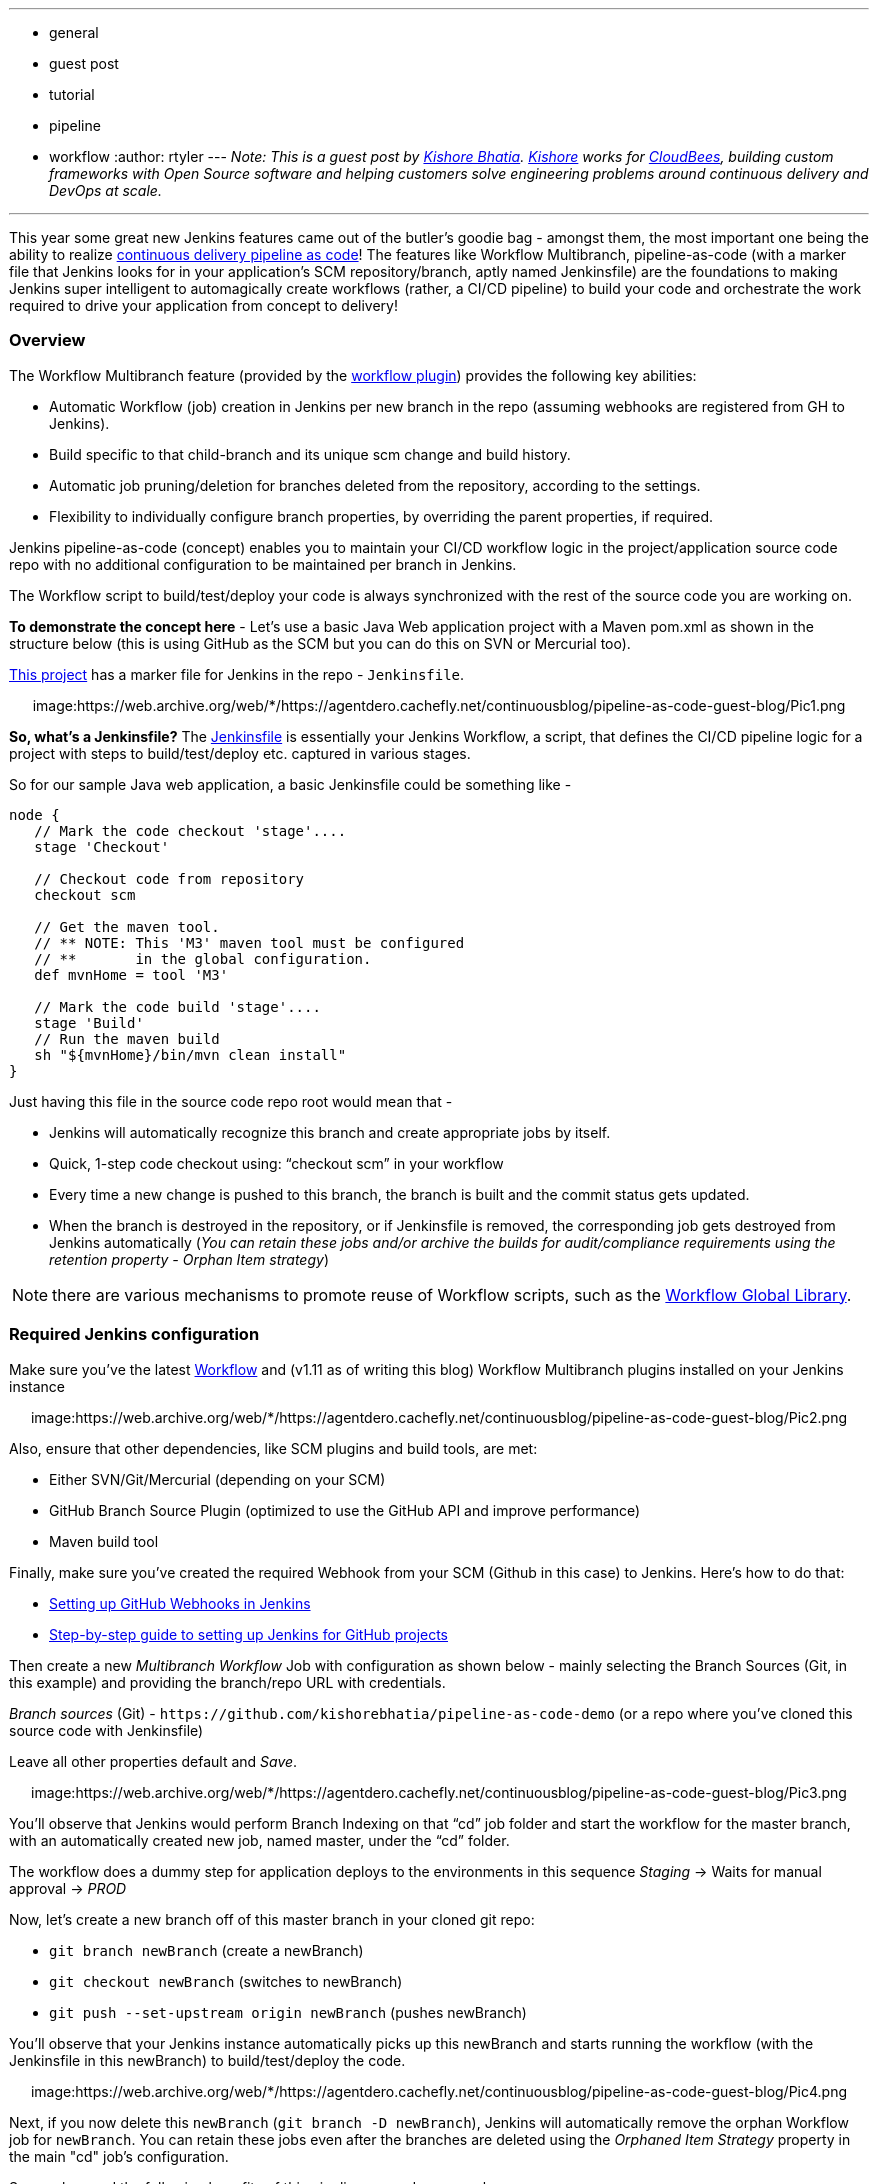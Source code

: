 ---
:layout: post
:title: Pipeline-as-code with Multibranch Workflows in Jenkins
:nodeid: 653
:created: 1449160710
:tags:
  - general
  - guest post
  - tutorial
  - pipeline
  - workflow
:author: rtyler
---
_Note: This is a guest post by https://github.com/kishorebhatia[Kishore Bhatia]. https://twitter.com/BhatiaKishore[Kishore] works for https://www.cloudbees.com[CloudBees], building custom frameworks with Open Source software and helping customers solve engineering problems around continuous delivery and DevOps at scale._

'''

This year some great new Jenkins features came out of the butler's goodie bag - amongst them, the most important one being the ability to realize https://www.voxxed.com/blog/2015/06/kohsuke-kawaguchi-the-main-challenge-for-jenkins-is-with-itself/[continuous delivery pipeline as code]!
The features like Workflow Multibranch, pipeline-as-code (with a marker file that Jenkins looks for in your application's SCM repository/branch, aptly named Jenkinsfile) are the foundations to making Jenkins super intelligent to automagically create workflows (rather, a CI/CD pipeline) to build your code and orchestrate the work required to drive your application from concept to delivery!

=== Overview

The Workflow Multibranch feature (provided by the https://github.com/jenkinsci/workflow-plugin[workflow plugin]) provides the following key abilities:

* Automatic Workflow (job) creation in Jenkins per new branch in the repo (assuming webhooks are registered from GH to Jenkins).
* Build specific to that child-branch and its unique scm change and build history.
* Automatic job pruning/deletion for branches deleted from the repository, according to the settings.
* Flexibility to individually configure branch properties, by overriding the parent properties, if required.

Jenkins pipeline-as-code (concept) enables you to maintain your CI/CD workflow logic in the project/application source code repo with no additional configuration to be maintained per branch in Jenkins.

The Workflow script to build/test/deploy your code is always synchronized with the rest of the source code you are working on.

*To demonstrate the concept here* - Let's use a basic Java Web application project with a Maven pom.xml as shown in the structure below (this is using GitHub as the SCM but you can do this on SVN or Mercurial too).

https://github.com/kishorebhatia/pipeline-as-code-demo[This project] has a marker file for Jenkins in the repo - `Jenkinsfile`.+++<center>+++image:https://web.archive.org/web/*/https://agentdero.cachefly.net/continuousblog/pipeline-as-code-guest-blog/Pic1.png[,600,link=https://web.archive.org/web/*/https://agentdero.cachefly.net/continuousblog/pipeline-as-code-guest-blog/Pic1.png]+++</center>+++

*So, what's a Jenkinsfile?* The https://github.com/kishorebhatia/pipeline-as-code-demo/blob/master/Jenkinsfile[Jenkinsfile] is essentially your Jenkins Workflow, a script, that defines the CI/CD pipeline logic for a project with steps to build/test/deploy etc. captured in various stages.

So for our sample Java web application, a basic Jenkinsfile could be something like -

....
node {
   // Mark the code checkout 'stage'....
   stage 'Checkout'

   // Checkout code from repository
   checkout scm

   // Get the maven tool.
   // ** NOTE: This 'M3' maven tool must be configured
   // **       in the global configuration.
   def mvnHome = tool 'M3'

   // Mark the code build 'stage'....
   stage 'Build'
   // Run the maven build
   sh "${mvnHome}/bin/mvn clean install"
}
....

Just having this file in the source code repo root would mean that -

* Jenkins will automatically recognize this branch and create appropriate jobs by itself.
* Quick, 1-step code checkout using: "`checkout scm`" in your workflow
* Every time a new change is pushed to this branch, the branch is built and the commit status gets updated.
* When the branch is destroyed in the repository, or if Jenkinsfile is removed, the corresponding job gets destroyed from Jenkins automatically (_You can retain these jobs and/or archive the builds for audit/compliance requirements using the retention property - Orphan Item strategy_)

NOTE: there are various mechanisms to promote reuse of Workflow scripts, such as the https://github.com/jenkinsci/workflow-cps-global-lib-plugin[Workflow Global Library].

=== Required Jenkins configuration

Make sure you've the latest https://github.com/jenkinsci/workflow-plugin[Workflow] and (v1.11 as of writing this blog) Workflow Multibranch plugins installed on your Jenkins instance+++<center>+++image:https://web.archive.org/web/*/https://agentdero.cachefly.net/continuousblog/pipeline-as-code-guest-blog/Pic2.png[,600,link=https://web.archive.org/web/*/https://agentdero.cachefly.net/continuousblog/pipeline-as-code-guest-blog/Pic2.png]+++</center>+++

Also, ensure that other dependencies, like SCM plugins and build tools, are met:

* Either SVN/Git/Mercurial (depending on your SCM)
* GitHub Branch Source Plugin (optimized to use the GitHub API and improve performance)
* Maven build tool

Finally, make sure you've created the required Webhook from your SCM (Github in this case) to Jenkins.
Here's how to do that:

* https://thepracticalsysadmin.com/setting-up-a-github-webhook-in-jenkins/[Setting up GitHub Webhooks in Jenkins]
* https://gist.github.com/misterbrownlee/3708738[Step-by-step guide to setting up Jenkins for GitHub projects]

Then create a new _Multibranch Workflow_ Job with configuration as shown below - mainly selecting the Branch Sources (Git, in this example) and providing the branch/repo URL with credentials.

_Branch sources_ (Git) - `+https://github.com/kishorebhatia/pipeline-as-code-demo+` (or a repo where you've cloned this source code with Jenkinsfile)

Leave all other properties default and _Save_.+++<center>+++image:https://web.archive.org/web/*/https://agentdero.cachefly.net/continuousblog/pipeline-as-code-guest-blog/Pic3.png[,600,link=https://web.archive.org/web/*/https://agentdero.cachefly.net/continuousblog/pipeline-as-code-guest-blog/Pic3.png]+++</center>+++

You'll observe that Jenkins would perform Branch Indexing on that "`cd`" job folder and start the workflow for the master branch, with an automatically created new job, named master, under the "`cd`" folder.

The workflow does a dummy step for application deploys to the environments in this sequence _Staging_ \-> Waits for manual approval \-> _PROD_

Now, let's create a new branch off of this master branch in your cloned git repo:

* `git branch newBranch` (create a newBranch)
* `git checkout newBranch` (switches to newBranch)
* `git push --set-upstream origin newBranch` (pushes newBranch)

You'll observe that your Jenkins instance automatically picks up this newBranch and starts running the workflow (with the Jenkinsfile in this newBranch) to build/test/deploy the code.+++<center>+++image:https://web.archive.org/web/*/https://agentdero.cachefly.net/continuousblog/pipeline-as-code-guest-blog/Pic4.png[,600,link=https://web.archive.org/web/*/https://agentdero.cachefly.net/continuousblog/pipeline-as-code-guest-blog/Pic4.png]+++</center>+++

Next, if you now delete this `newBranch` (`git branch -D newBranch`), Jenkins will automatically remove the orphan Workflow job for `newBranch`. You can retain these jobs even after the branches are deleted using the _Orphaned Item Strategy_ property in the main "cd" job's configuration.

So we observed the following benefits of this pipeline-as-code approach:

* Overall job definition is a script (Jenkinsfile)
* Calls your build tools and scripts for details
* The build script can be versioned alongside project sources
* Jenkins handles feature/experimental branches automatically
* Keep less configuration in `$JENKINS_HOME`

=== Dockerized Demo environment

You can also use the following docker image to run this demo with a preconfigured Jenkins environment and the sample job: `jenkinsci/workflow-demo` (i.e. `docker pull jenkinsci/workflow-demo`)

This docker container includes Jenkins with Workflow and Workflow Multibranch plugins, a local git repo with the aforementioned Java web application and Jetty to demonstrate a continuous delivery pipeline of this application deployed and tested across multiple environments in the pipeline with an approval gate before promoting to PROD (like QA, Staging and PROD).

There's a "cd" job pre-configured as a multibranch Workflow job.

Launch the docker demo as: `docker run -p 8080:8080 -p 8081:8081 -p 9418:9418 -ti jenkinsci/workflow-demo`

Now, you can access Jenkins on port 8080 and Jetty on port 8081 from localhost or the IP of your boot2docker/docker-machine environment.

The demo container has a local git repo so you can clone: `git://localhost/repo`. When creating new branches, each branch automatically creates a matching subproject in Jenkins and triggers the build for that branch. The workflow:

* Checks out source code from the same repository and commit as `Jenkinsfile`.
* Builds sources via Maven with unit testing.
* Runs two parallel integration tests that involve deploying the app to ephemeral server instances, which get thrown away when tests are done (this is done by using auto-deployment of Jetty)
* Once integration tests are successful, the webapp gets to the staging server at http://localhost:8081/staging/[localhost:8081/staging] (or your docker-machine/boot2docker instance IP)
* requires a human to Manually inspect the staging instance, and when ready, approves the deployment to the production server at http://localhost:8081/production/

=== References

* https://developer-blog.cloudbees.com/2015/08/workflow-19-and-multibranch-beta.html[Developer blog by jglick introducing multibranch support]
* https://github.com/jenkinsci/workflow-plugin/blob/master/TUTORIAL.md[workflow plugin tutorial]
* https://github.com/jenkinsci/workflow-plugin#presentations[workflow plugin presentations]
* https://github.com/jenkinsci/workflow-aggregator-plugin/tree/master/demo[workflow plugin demo readme]
